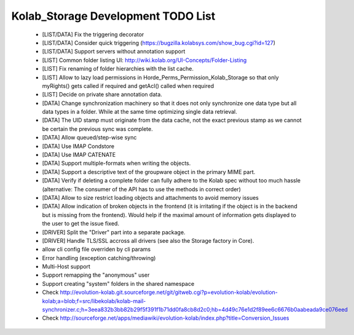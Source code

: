 =====================================
 Kolab_Storage Development TODO List
=====================================

 - [LIST/DATA] Fix the triggering decorator

 - [LIST/DATA] Consider quick triggering (https://bugzilla.kolabsys.com/show_bug.cgi?id=127)

 - [LIST/DATA] Support servers without annotation support

 - [LIST] Common folder listing UI:
   http://wiki.kolab.org/UI-Concepts/Folder-Listing 

 - [LIST] Fix renaming of folder hierarchies with the list cache.

 - [LIST] Allow to lazy load permissions in
   Horde_Perms_Permission_Kolab_Storage so that only myRights() gets
   called if required and getAcl() called when required

 - [LIST] Decide on private share annotation data.

 - [DATA] Change synchronization machinery so that it does not only
   synchronize one data type but all data types in a folder. While at
   the same time optimizing single data retrieval.

 - [DATA] The UID stamp must originate from the data cache, not the exact
   previous stamp as we cannot be certain the previous sync was
   complete.

 - [DATA] Allow queued/step-wise sync

 - [DATA] Use IMAP Condstore

 - [DATA] Use IMAP CATENATE

 - [DATA] Support multiple-formats when writing the objects.

 - [DATA] Support a descriptive text of the groupware object in the primary MIME part.

 - [DATA] Verify if deleting a complete folder can fully adhere to the Kolab
   spec without too much hassle (alternative: The consumer of the API
   has to use the methods in correct order)

 - [DATA] Allow to size restrict loading objects and attachments to avoid
   memory issues

 - [DATA] Allow indication of broken objects in the frontend (it is irritating if
   the object is in the backend but is missing from the frontend). Would
   help if the maximal amount of information gets displayed to the user
   to get the issue fixed.

 - [DRIVER] Split the "Driver" part into a separate package.

 - [DRIVER] Handle TLS/SSL accross all drivers (see also the Storage factory in Core).

 - allow cli config file overriden by cli params

 - Error handling (exception catching/throwing)

 - Multi-Host support

 - Support remapping the "anonymous" user

 - Support creating "system" folders in the shared namespace

 - Check http://evolution-kolab.git.sourceforge.net/git/gitweb.cgi?p=evolution-kolab/evolution-kolab;a=blob;f=src/libekolab/kolab-mail-synchronizer.c;h=3eea832b3bb82b29f5f391f1b71dd0fa8cb8d2c0;hb=4d49c76e1d2f89ee6c6676b0aabeada9ce076eed

 - Check http://sourceforge.net/apps/mediawiki/evolution-kolab/index.php?title=Conversion_Issues
